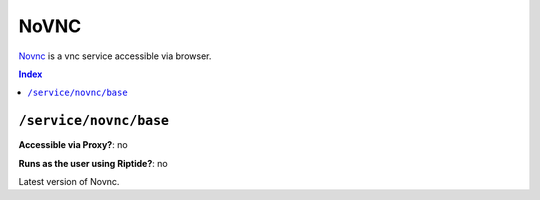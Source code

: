 NoVNC
=====

Novnc_ is a vnc service accessible via browser.

.. _Novnc: https://novnc.com/info.html

..  contents:: Index
    :depth: 2

``/service/novnc/base``
--------------------------

**Accessible via Proxy?**: no

**Runs as the user using Riptide?**: no

Latest version of Novnc.
